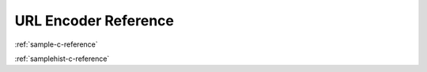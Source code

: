 URL Encoder Reference
=====================

:ref:`sample-c-reference`

:ref:`samplehist-c-reference`
